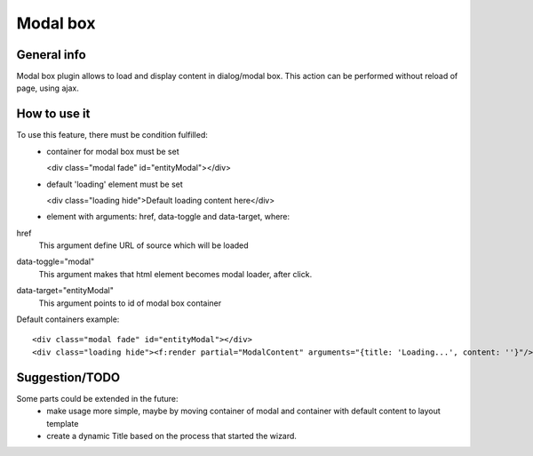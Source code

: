 =========
Modal box
=========

General info
============

Modal box plugin allows to load and display content in dialog/modal box.
This action can be performed without reload of page, using ajax.

How to use it
=============
To use this feature, there must be condition fulfilled:
 * container for modal box must be set

   <div class="modal fade" id="entityModal"></div>
 * default 'loading' element must be set

   <div class="loading hide">Default loading content here</div>
 * element with arguments: href, data-toggle and data-target, where:

href
 This argument define URL of source which will be loaded
data-toggle="modal"
 This argument makes that html element becomes modal loader, after click.
data-target="entityModal"
 This argument points to id of modal box container

Default containers example::

	<div class="modal fade" id="entityModal"></div>
	<div class="loading hide"><f:render partial="ModalContent" arguments="{title: 'Loading...', content: ''}"/></div>


Suggestion/TODO
===============
Some parts could be extended in the future:
 * make usage more simple, maybe by moving container of modal and container with default content to layout template
 * create a dynamic Title based on the process that started the wizard.
